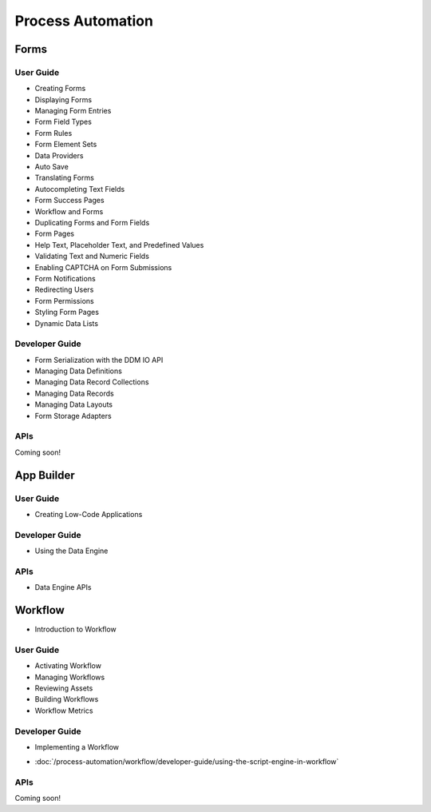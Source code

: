 Process Automation
==================

Forms
-----

User Guide
~~~~~~~~~~

* Creating Forms
* Displaying Forms
* Managing Form Entries
* Form Field Types
* Form Rules
* Form Element Sets
* Data Providers
* Auto Save
* Translating Forms
* Autocompleting Text Fields
* Form Success Pages
* Workflow and Forms
* Duplicating Forms and Form Fields
* Form Pages
* Help Text, Placeholder Text, and Predefined Values
* Validating Text and Numeric Fields
* Enabling CAPTCHA on Form Submissions
* Form Notifications
* Redirecting Users
* Form Permissions
* Styling Form Pages
* Dynamic Data Lists

Developer Guide
~~~~~~~~~~~~~~~

* Form Serialization with the DDM IO API
* Managing Data Definitions
* Managing Data Record Collections
* Managing Data Records
* Managing Data Layouts
* Form Storage Adapters

APIs
~~~~
Coming soon!

App Builder
-----------

User Guide
~~~~~~~~~~

* Creating Low-Code Applications

Developer Guide
~~~~~~~~~~~~~~~

* Using the Data Engine

APIs
~~~~

* Data Engine APIs

Workflow
--------

* Introduction to Workflow

User Guide
~~~~~~~~~~

* Activating Workflow
* Managing Workflows
* Reviewing Assets
* Building Workflows
* Workflow Metrics

Developer Guide
~~~~~~~~~~~~~~~

* Implementing a Workflow
-  :doc:`/process-automation/workflow/developer-guide/using-the-script-engine-in-workflow`

APIs
~~~~
Coming soon!